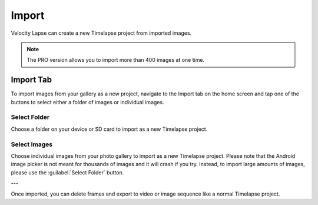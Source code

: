 ######
Import
######

Velocity Lapse can create a new Timelapse project from imported images. 

.. note::
    The PRO version allows you to import more than 400 images at one time.

Import Tab
----------

To import images from your gallery as a new project, navigate to the Import tab on the home screen and tap one of the buttons to select either a folder of images or individual images.

Select Folder
^^^^^^^^^^^^^

Choose a folder on your device or SD card to import as a new Timelapse project.

Select Images
^^^^^^^^^^^^^

Choose individual images from your photo gallery to import as a new Timelapse project. Please note that the Android image picker is not meant for thousands of images and it will crash if you try.  Instead, to import large amounts of images, please use the :guilabel:`Select Folder` button.

---

Once imported, you can delete frames and export to video or image sequence like a normal Timelapse project.
